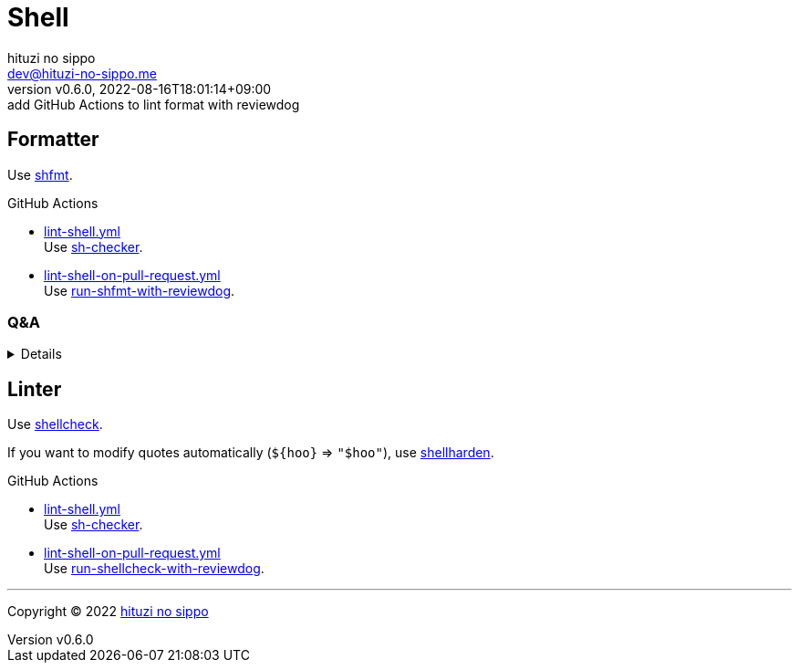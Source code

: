 = Shell
:author: hituzi no sippo
:email: dev@hituzi-no-sippo.me
:revnumber: v0.6.0
:revdate: 2022-08-16T18:01:14+09:00
:revremark: add GitHub Actions to lint format with reviewdog
:description: Shell
:copyright: Copyright (C) 2022 {author}
// Custom Attributes
:creation_date: 2022-07-24T16:00:52+09:00
:github_url: https://github.com
:root_directory: ../..
:workflows_directory: {root_directory}/.github/workflows

:github_actions_marketplace_url: {github_url}/marketplace/actions
:sh_checker_link: link:{github_actions_marketplace_url}/sh-checker[sh-checker^]
== Formatter

:shfmt_link: link:{github_url}/mvdan/sh[shfmt^]
Use {shfmt_link}.

:filename: lint-shell.yml
:filename_on_pull_request: lint-shell-on-pull-request.yml
:run_shfmt_with_reviewdog_link: link:{github_actions_marketplace_url}/run-shfmt-with-reviewdog[run-shfmt-with-reviewdog^]
.GitHub Actions
* link:{workflows_directory}/{filename}[{filename}^] +
  Use {sh_checker_link}.
* link:{workflows_directory}/{filename_on_pull_request}[{filename_on_pull_request}^] +
  Use {run_shfmt_with_reviewdog_link}.

=== Q&A

[%collapsible]
====

[qanda]
Why divide workflows of GitHub Actions by events like push and pull request?::
On push event of GitHub Actions,
run-shfmt-with-reviewdog doesn't fail if there is a format violation.
It also won't fail if `fail_on_error = true`.
And run-shfmt-with-reviewdog can't reports result on push event. +
Want to job fail if there is a format violation on push,
so use sh-checker on push.
Use run-shfmt-with-reviewdog
because it's useful to report results by review comments.
As mentioned earlier,
run-shfmt-with-reviewdog doesn't reports result on push event.
Want to use run-shfmt-with-reviewdog on push and sh-checker on pull request,
so divide GitHub Actions workflows.

.Can't change `reporter` of run-shfmt-with-reviewdog
[NOTE]
======
`reporter` of run-shfmt-with-reviewdog can't be changed from `github-pr-review`.
That's run-shfmt-with-reviewdog can't set `github-check` to `reporter`.

.If there is a format violation at push, does the job fail?
[horizontal]
github-pr-review:: No
github-check:: Yes

See link:{github_url}/reviewdog/reviewdog#reporters[
reviewdog documentation^] for details.
======
====


== Linter

:shellcheck_link: link:https://www.shellcheck.net/[shellcheck^]
Use {shellcheck_link}.

If you want to modify quotes automatically (`+${hoo}+` => `"$hoo"`), use link:{github_url}/anordal/shellharden[
shellharden^].

:filename: lint-shell.yml
:filename_on_pull_request: lint-shell-on-pull-request.yml
:run_shellcheck_with_reviewdog_link: link:{github_actions_marketplace_url}/run-shellcheck-with-reviewdog[run-shellcheck-with-reviewdog^]
.GitHub Actions
* link:{workflows_directory}/{filename}[{filename}^] +
  Use {sh_checker_link}.
* link:{workflows_directory}/{filename_on_pull_request}[{filename_on_pull_request}^] +
  Use {run_shellcheck_with_reviewdog_link}.


'''

:author_link: link:https://github.com/hituzi-no-sippo[{author}^]
Copyright (C) 2022 {author_link}
